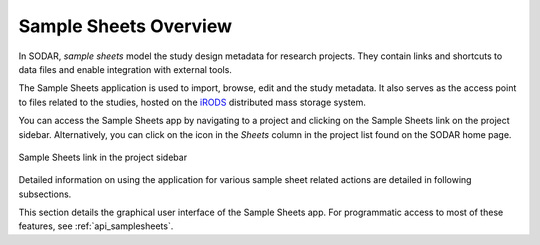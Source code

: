 .. _app_samplesheets:

Sample Sheets Overview
^^^^^^^^^^^^^^^^^^^^^^

In SODAR, *sample sheets* model the study design metadata for research projects.
They contain links and shortcuts to data files and enable integration with
external tools.

The Sample Sheets application is used to import, browse, edit and the study
metadata. It also serves as the access point to files related to the studies,
hosted on the `iRODS <https://irods.org>`_ distributed mass storage system.

You can access the Sample Sheets app by navigating to a project and clicking on
the Sample Sheets link on the project sidebar. Alternatively, you can click
on the icon in the *Sheets* column in the project list found on the SODAR home
page.

.. figure:: _static/app_samplesheets/sidebar_link.png
    :align: center
    :scale: 75%

    Sample Sheets link in the project sidebar

Detailed information on using the application for various sample sheet related
actions are detailed in following subsections.

This section details the graphical user interface of the Sample Sheets app. For
programmatic access to most of these features, see :ref:`api_samplesheets`.
